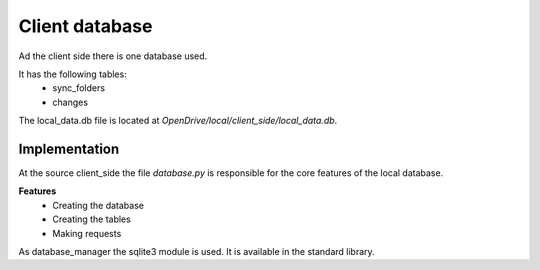 =======================
Client database
=======================

Ad the client side there is one database used.

It has the following tables:
    - sync_folders
    - changes

The local_data.db file is located at *OpenDrive/local/client_side/local_data.db*.

Implementation
===============


At the source client_side the file *database.py* is responsible for the core features of the local database.

**Features**
    - Creating the database
    - Creating the tables
    - Making requests

As database_manager the sqlite3 module is used. It is available in the standard library.